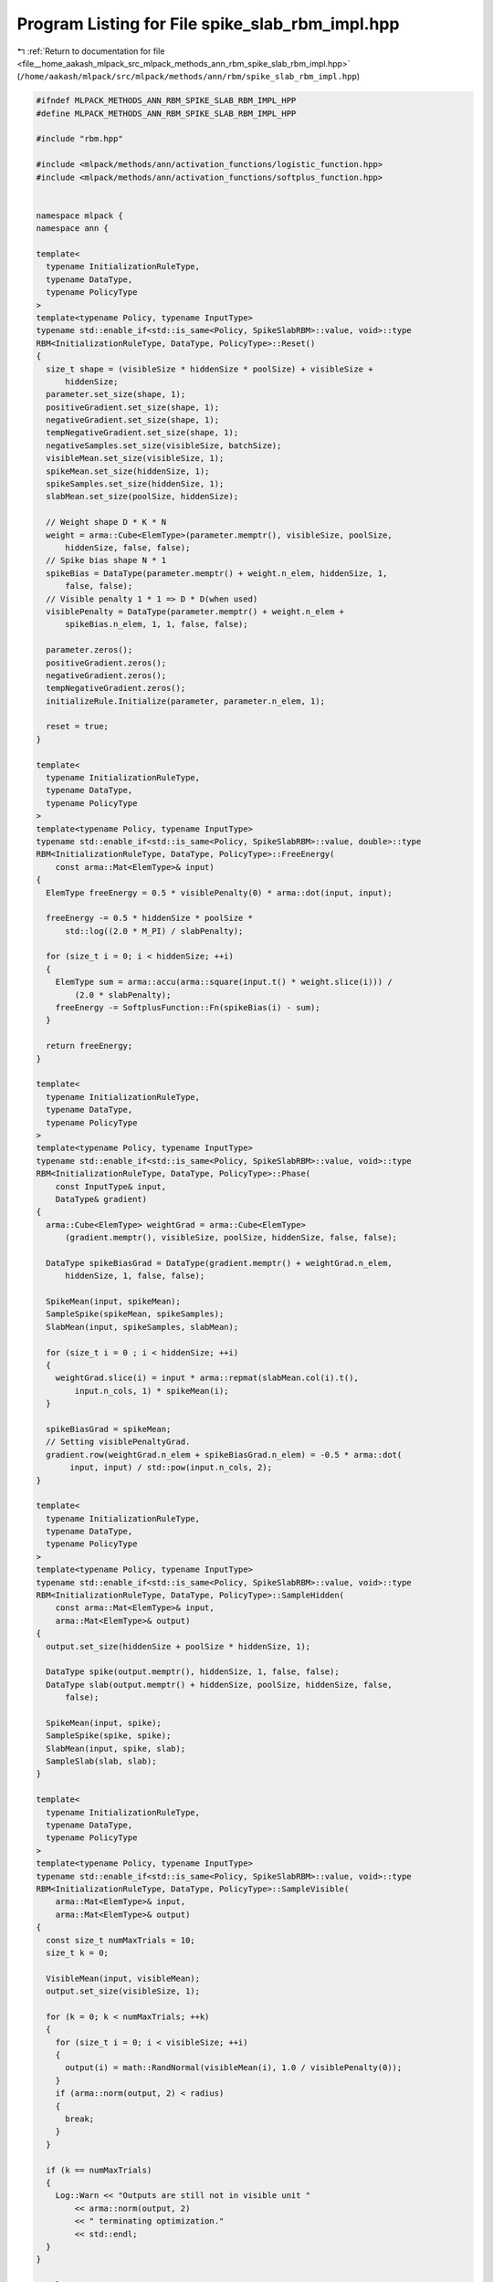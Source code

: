 
.. _program_listing_file__home_aakash_mlpack_src_mlpack_methods_ann_rbm_spike_slab_rbm_impl.hpp:

Program Listing for File spike_slab_rbm_impl.hpp
================================================

|exhale_lsh| :ref:`Return to documentation for file <file__home_aakash_mlpack_src_mlpack_methods_ann_rbm_spike_slab_rbm_impl.hpp>` (``/home/aakash/mlpack/src/mlpack/methods/ann/rbm/spike_slab_rbm_impl.hpp``)

.. |exhale_lsh| unicode:: U+021B0 .. UPWARDS ARROW WITH TIP LEFTWARDS

.. code-block:: cpp

   
   #ifndef MLPACK_METHODS_ANN_RBM_SPIKE_SLAB_RBM_IMPL_HPP
   #define MLPACK_METHODS_ANN_RBM_SPIKE_SLAB_RBM_IMPL_HPP
   
   #include "rbm.hpp"
   
   #include <mlpack/methods/ann/activation_functions/logistic_function.hpp>
   #include <mlpack/methods/ann/activation_functions/softplus_function.hpp>
   
   
   namespace mlpack {
   namespace ann {
   
   template<
     typename InitializationRuleType,
     typename DataType,
     typename PolicyType
   >
   template<typename Policy, typename InputType>
   typename std::enable_if<std::is_same<Policy, SpikeSlabRBM>::value, void>::type
   RBM<InitializationRuleType, DataType, PolicyType>::Reset()
   {
     size_t shape = (visibleSize * hiddenSize * poolSize) + visibleSize +
         hiddenSize;
     parameter.set_size(shape, 1);
     positiveGradient.set_size(shape, 1);
     negativeGradient.set_size(shape, 1);
     tempNegativeGradient.set_size(shape, 1);
     negativeSamples.set_size(visibleSize, batchSize);
     visibleMean.set_size(visibleSize, 1);
     spikeMean.set_size(hiddenSize, 1);
     spikeSamples.set_size(hiddenSize, 1);
     slabMean.set_size(poolSize, hiddenSize);
   
     // Weight shape D * K * N
     weight = arma::Cube<ElemType>(parameter.memptr(), visibleSize, poolSize,
         hiddenSize, false, false);
     // Spike bias shape N * 1
     spikeBias = DataType(parameter.memptr() + weight.n_elem, hiddenSize, 1,
         false, false);
     // Visible penalty 1 * 1 => D * D(when used)
     visiblePenalty = DataType(parameter.memptr() + weight.n_elem +
         spikeBias.n_elem, 1, 1, false, false);
   
     parameter.zeros();
     positiveGradient.zeros();
     negativeGradient.zeros();
     tempNegativeGradient.zeros();
     initializeRule.Initialize(parameter, parameter.n_elem, 1);
   
     reset = true;
   }
   
   template<
     typename InitializationRuleType,
     typename DataType,
     typename PolicyType
   >
   template<typename Policy, typename InputType>
   typename std::enable_if<std::is_same<Policy, SpikeSlabRBM>::value, double>::type
   RBM<InitializationRuleType, DataType, PolicyType>::FreeEnergy(
       const arma::Mat<ElemType>& input)
   {
     ElemType freeEnergy = 0.5 * visiblePenalty(0) * arma::dot(input, input);
   
     freeEnergy -= 0.5 * hiddenSize * poolSize *
         std::log((2.0 * M_PI) / slabPenalty);
   
     for (size_t i = 0; i < hiddenSize; ++i)
     {
       ElemType sum = arma::accu(arma::square(input.t() * weight.slice(i))) /
           (2.0 * slabPenalty);
       freeEnergy -= SoftplusFunction::Fn(spikeBias(i) - sum);
     }
   
     return freeEnergy;
   }
   
   template<
     typename InitializationRuleType,
     typename DataType,
     typename PolicyType
   >
   template<typename Policy, typename InputType>
   typename std::enable_if<std::is_same<Policy, SpikeSlabRBM>::value, void>::type
   RBM<InitializationRuleType, DataType, PolicyType>::Phase(
       const InputType& input,
       DataType& gradient)
   {
     arma::Cube<ElemType> weightGrad = arma::Cube<ElemType>
         (gradient.memptr(), visibleSize, poolSize, hiddenSize, false, false);
   
     DataType spikeBiasGrad = DataType(gradient.memptr() + weightGrad.n_elem,
         hiddenSize, 1, false, false);
   
     SpikeMean(input, spikeMean);
     SampleSpike(spikeMean, spikeSamples);
     SlabMean(input, spikeSamples, slabMean);
   
     for (size_t i = 0 ; i < hiddenSize; ++i)
     {
       weightGrad.slice(i) = input * arma::repmat(slabMean.col(i).t(),
           input.n_cols, 1) * spikeMean(i);
     }
   
     spikeBiasGrad = spikeMean;
     // Setting visiblePenaltyGrad.
     gradient.row(weightGrad.n_elem + spikeBiasGrad.n_elem) = -0.5 * arma::dot(
          input, input) / std::pow(input.n_cols, 2);
   }
   
   template<
     typename InitializationRuleType,
     typename DataType,
     typename PolicyType
   >
   template<typename Policy, typename InputType>
   typename std::enable_if<std::is_same<Policy, SpikeSlabRBM>::value, void>::type
   RBM<InitializationRuleType, DataType, PolicyType>::SampleHidden(
       const arma::Mat<ElemType>& input,
       arma::Mat<ElemType>& output)
   {
     output.set_size(hiddenSize + poolSize * hiddenSize, 1);
   
     DataType spike(output.memptr(), hiddenSize, 1, false, false);
     DataType slab(output.memptr() + hiddenSize, poolSize, hiddenSize, false,
         false);
   
     SpikeMean(input, spike);
     SampleSpike(spike, spike);
     SlabMean(input, spike, slab);
     SampleSlab(slab, slab);
   }
   
   template<
     typename InitializationRuleType,
     typename DataType,
     typename PolicyType
   >
   template<typename Policy, typename InputType>
   typename std::enable_if<std::is_same<Policy, SpikeSlabRBM>::value, void>::type
   RBM<InitializationRuleType, DataType, PolicyType>::SampleVisible(
       arma::Mat<ElemType>& input,
       arma::Mat<ElemType>& output)
   {
     const size_t numMaxTrials = 10;
     size_t k = 0;
   
     VisibleMean(input, visibleMean);
     output.set_size(visibleSize, 1);
   
     for (k = 0; k < numMaxTrials; ++k)
     {
       for (size_t i = 0; i < visibleSize; ++i)
       {
         output(i) = math::RandNormal(visibleMean(i), 1.0 / visiblePenalty(0));
       }
       if (arma::norm(output, 2) < radius)
       {
         break;
       }
     }
   
     if (k == numMaxTrials)
     {
       Log::Warn << "Outputs are still not in visible unit "
           << arma::norm(output, 2)
           << " terminating optimization."
           << std::endl;
     }
   }
   
   template<
     typename InitializationRuleType,
     typename DataType,
     typename PolicyType
   >
   template<typename Policy, typename InputType>
   typename std::enable_if<std::is_same<Policy, SpikeSlabRBM>::value, void>::type
   RBM<InitializationRuleType, DataType, PolicyType>::VisibleMean(
       InputType& input,
       DataType& output)
   {
     output.zeros(visibleSize, 1);
   
     DataType spike(input.memptr(), hiddenSize, 1, false, false);
     DataType slab(input.memptr() + hiddenSize, poolSize, hiddenSize, false,
         false);
   
     for (size_t i = 0; i < hiddenSize; ++i)
     {
       output += weight.slice(i) * slab.col(i) * spike(i);
     }
   
     output = ((1.0 / visiblePenalty(0)) * output);
   }
   
   template<
     typename InitializationRuleType,
     typename DataType,
     typename PolicyType
   >
   template<typename Policy, typename InputType>
   typename std::enable_if<std::is_same<Policy, SpikeSlabRBM>::value, void>::type
   RBM<InitializationRuleType, DataType, PolicyType>::HiddenMean(
       const InputType& input,
       DataType& output)
   {
     output.set_size(hiddenSize + poolSize * hiddenSize, 1);
   
     DataType spike(output.memptr(), hiddenSize, 1, false, false);
     DataType slab(output.memptr() + hiddenSize, poolSize, hiddenSize, false,
         false);
   
     SpikeMean(input, spike);
     SampleSpike(spike, spikeSamples);
     SlabMean(input, spikeSamples, slab);
   }
   
   template<
     typename InitializationRuleType,
     typename DataType,
     typename PolicyType
   >
   template<typename Policy, typename InputType>
   typename std::enable_if<std::is_same<Policy, SpikeSlabRBM>::value, void>::type
   RBM<InitializationRuleType, DataType, PolicyType>::SpikeMean(
       const InputType& visible,
       DataType& spikeMean)
   {
     for (size_t i = 0; i < hiddenSize; ++i)
     {
       spikeMean(i) = LogisticFunction::Fn(0.5 * (1.0 / slabPenalty) * arma::accu(
           visible.t() * (weight.slice(i) * weight.slice(i).t()) * visible)
           / std::pow(visible.n_cols, 2) + spikeBias(i));
     }
   }
   
   template<
     typename InitializationRuleType,
     typename DataType,
     typename PolicyType
   >
   template<typename Policy, typename InputType>
   typename std::enable_if<std::is_same<Policy, SpikeSlabRBM>::value, void>::type
   RBM<InitializationRuleType, DataType, PolicyType>::SampleSpike(
       InputType& spikeMean,
       DataType& spike)
   {
     for (size_t i = 0; i < hiddenSize; ++i)
     {
       spike(i) = math::RandBernoulli(spikeMean(i));
     }
   }
   
   template<
     typename InitializationRuleType,
     typename DataType,
     typename PolicyType
   >
   template<typename Policy, typename InputType>
   typename std::enable_if<std::is_same<Policy, SpikeSlabRBM>::value, void>::type
   RBM<InitializationRuleType, DataType, PolicyType>::SlabMean(
       const DataType& visible,
       DataType& spike,
       DataType& slabMean)
   {
     for (size_t i = 0; i < hiddenSize; ++i)
     {
       slabMean.col(i) = arma::mean((1.0 / slabPenalty) * spike(i) *
           weight.slice(i).t() * visible, 1);
     }
   }
   
   template<
     typename InitializationRuleType,
     typename DataType,
     typename PolicyType
   >
   template<typename Policy, typename InputType>
   typename std::enable_if<std::is_same<Policy, SpikeSlabRBM>::value, void>::type
   RBM<InitializationRuleType, DataType, PolicyType>::SampleSlab(
       InputType& slabMean,
       DataType& slab)
   {
     for (size_t i = 0; i < hiddenSize; ++i)
     {
       for (size_t j = 0; j < poolSize; ++j)
       {
         slab(j, i) = math::RandNormal(slabMean(j, i), 1.0 / slabPenalty);
       }
     }
   }
   
   } // namespace ann
   } // namespace mlpack
   
   #endif
